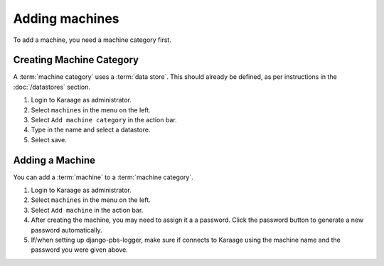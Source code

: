 Adding machines
---------------

To add a machine, you need a machine category first.

.. index:: pair: machine category; adding

Creating Machine Category
=========================

A :term:`machine category` uses a :term:`data store`. This should already be
defined, as per instructions in the :doc:`/datastores` section.

#. Login to Karaage as administrator.
#. Select ``machines`` in the menu on the left.
#. Select ``Add machine category`` in the action bar.
#. Type in the name and select a datastore.
#. Select save.

.. index:: pair: machine; adding

Adding a Machine
================

You can add a :term:`machine` to a :term:`machine category`.

#. Login to Karaage as administrator.
#. Select ``machines`` in the menu on the left.
#. Select ``Add machine`` in the action bar.
#. After creating the machine, you may need to assign it a a password. Click
   the password button to generate a new password automatically.
#. If/when setting up django-pbs-logger, make sure if connects to Karaage
   using the machine name and the password you were given above.
